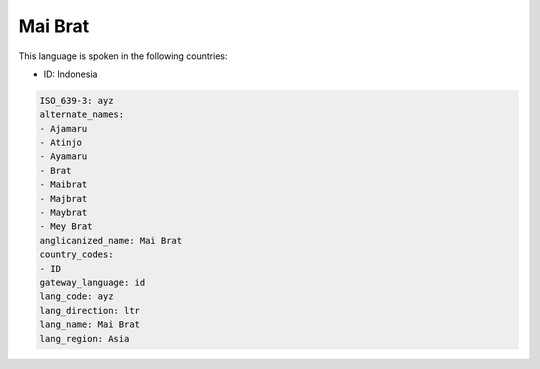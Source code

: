 .. _ayz:

Mai Brat
========

This language is spoken in the following countries:

* ID: Indonesia

.. code-block:: yaml

    ISO_639-3: ayz
    alternate_names:
    - Ajamaru
    - Atinjo
    - Ayamaru
    - Brat
    - Maibrat
    - Majbrat
    - Maybrat
    - Mey Brat
    anglicanized_name: Mai Brat
    country_codes:
    - ID
    gateway_language: id
    lang_code: ayz
    lang_direction: ltr
    lang_name: Mai Brat
    lang_region: Asia
    
